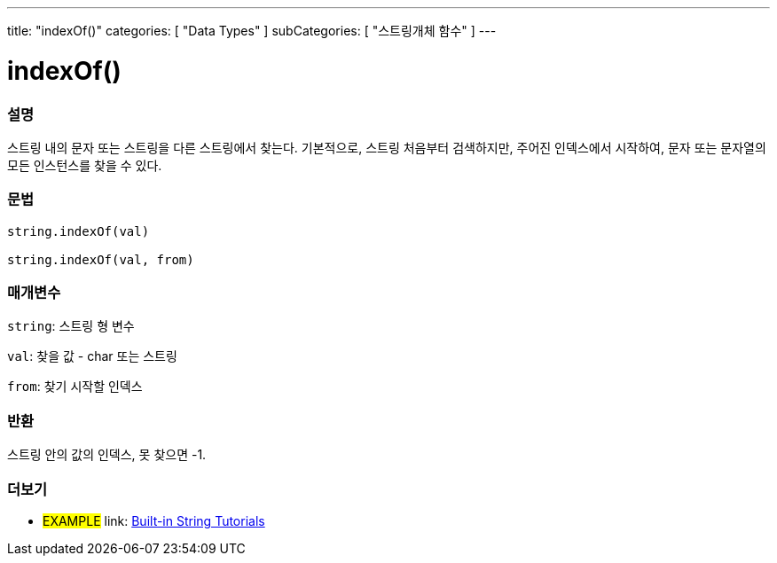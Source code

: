 ---
title: "indexOf()"
categories: [ "Data Types" ]
subCategories: [ "스트링개체 함수" ]
---





= indexOf()


// OVERVIEW SECTION STARTS
[#overview]
--

[float]
=== 설명
스트링 내의 문자 또는 스트링을 다른 스트링에서 찾는다.
기본적으로, 스트링 처음부터 검색하지만, 주어진 인덱스에서 시작하여, 문자 또는 문자열의 모든 인스턴스를 찾을 수 있다.

[%hardbreaks]


[float]
=== 문법
[source,arduino]
----
string.indexOf(val)

string.indexOf(val, from)
----

[float]
=== 매개변수
`string`: 스트링 형 변수

`val`: 찾을 값 - char 또는 스트링

`from`: 찾기 시작할 인덱스

[float]
=== 반환
스트링 안의 값의 인덱스, 못 찾으면 -1.

--
// OVERVIEW SECTION ENDS



// HOW TO USE SECTION ENDS


// SEE ALSO SECTION
[#see_also]
--

[float]
=== 더보기

[role="example"]
* #EXAMPLE# link: https://www.arduino.cc/en/Tutorial/BuiltInExamples#strings[Built-in String Tutorials]
--
// SEE ALSO SECTION ENDS
